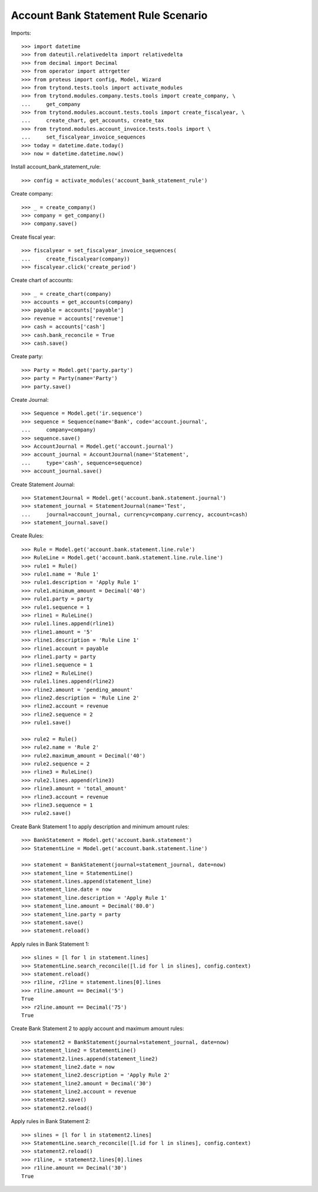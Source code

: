 ====================================
Account Bank Statement Rule Scenario
====================================

Imports::

    >>> import datetime
    >>> from dateutil.relativedelta import relativedelta
    >>> from decimal import Decimal
    >>> from operator import attrgetter
    >>> from proteus import config, Model, Wizard
    >>> from trytond.tests.tools import activate_modules
    >>> from trytond.modules.company.tests.tools import create_company, \
    ...     get_company
    >>> from trytond.modules.account.tests.tools import create_fiscalyear, \
    ...     create_chart, get_accounts, create_tax
    >>> from trytond.modules.account_invoice.tests.tools import \
    ...     set_fiscalyear_invoice_sequences
    >>> today = datetime.date.today()
    >>> now = datetime.datetime.now()

Install account_bank_statement_rule::

    >>> config = activate_modules('account_bank_statement_rule')

Create company::

    >>> _ = create_company()
    >>> company = get_company()
    >>> company.save()

Create fiscal year::

    >>> fiscalyear = set_fiscalyear_invoice_sequences(
    ...     create_fiscalyear(company))
    >>> fiscalyear.click('create_period')

Create chart of accounts::

    >>> _ = create_chart(company)
    >>> accounts = get_accounts(company)
    >>> payable = accounts['payable']
    >>> revenue = accounts['revenue']
    >>> cash = accounts['cash']
    >>> cash.bank_reconcile = True
    >>> cash.save()

Create party::

    >>> Party = Model.get('party.party')
    >>> party = Party(name='Party')
    >>> party.save()

Create Journal::

    >>> Sequence = Model.get('ir.sequence')
    >>> sequence = Sequence(name='Bank', code='account.journal',
    ...     company=company)
    >>> sequence.save()
    >>> AccountJournal = Model.get('account.journal')
    >>> account_journal = AccountJournal(name='Statement',
    ...     type='cash', sequence=sequence)
    >>> account_journal.save()

Create Statement Journal::

    >>> StatementJournal = Model.get('account.bank.statement.journal')
    >>> statement_journal = StatementJournal(name='Test',
    ...     journal=account_journal, currency=company.currency, account=cash)
    >>> statement_journal.save()

Create Rules::

    >>> Rule = Model.get('account.bank.statement.line.rule')
    >>> RuleLine = Model.get('account.bank.statement.line.rule.line')
    >>> rule1 = Rule()
    >>> rule1.name = 'Rule 1'
    >>> rule1.description = 'Apply Rule 1'
    >>> rule1.minimum_amount = Decimal('40')
    >>> rule1.party = party
    >>> rule1.sequence = 1
    >>> rline1 = RuleLine()
    >>> rule1.lines.append(rline1)
    >>> rline1.amount = '5'
    >>> rline1.description = 'Rule Line 1'
    >>> rline1.account = payable
    >>> rline1.party = party
    >>> rline1.sequence = 1
    >>> rline2 = RuleLine()
    >>> rule1.lines.append(rline2)
    >>> rline2.amount = 'pending_amount'
    >>> rline2.description = 'Rule Line 2'
    >>> rline2.account = revenue
    >>> rline2.sequence = 2
    >>> rule1.save()

    >>> rule2 = Rule()
    >>> rule2.name = 'Rule 2'
    >>> rule2.maximum_amount = Decimal('40')
    >>> rule2.sequence = 2
    >>> rline3 = RuleLine()
    >>> rule2.lines.append(rline3)
    >>> rline3.amount = 'total_amount'
    >>> rline3.account = revenue
    >>> rline3.sequence = 1
    >>> rule2.save()

Create Bank Statement 1 to apply description and minimum amount rules::

    >>> BankStatement = Model.get('account.bank.statement')
    >>> StatementLine = Model.get('account.bank.statement.line')

    >>> statement = BankStatement(journal=statement_journal, date=now)
    >>> statement_line = StatementLine()
    >>> statement.lines.append(statement_line)
    >>> statement_line.date = now
    >>> statement_line.description = 'Apply Rule 1'
    >>> statement_line.amount = Decimal('80.0')
    >>> statement_line.party = party
    >>> statement.save()
    >>> statement.reload()

Apply rules in Bank Statement 1::

    >>> slines = [l for l in statement.lines]
    >>> StatementLine.search_reconcile([l.id for l in slines], config.context)
    >>> statement.reload()
    >>> r1line, r2line = statement.lines[0].lines
    >>> r1line.amount == Decimal('5')
    True
    >>> r2line.amount == Decimal('75')
    True

Create Bank Statement 2 to apply account and maximum amount rules::

    >>> statement2 = BankStatement(journal=statement_journal, date=now)
    >>> statement_line2 = StatementLine()
    >>> statement2.lines.append(statement_line2)
    >>> statement_line2.date = now
    >>> statement_line2.description = 'Apply Rule 2'
    >>> statement_line2.amount = Decimal('30')
    >>> statement_line2.account = revenue
    >>> statement2.save()
    >>> statement2.reload()

Apply rules in Bank Statement 2::

    >>> slines = [l for l in statement2.lines]
    >>> StatementLine.search_reconcile([l.id for l in slines], config.context)
    >>> statement2.reload()
    >>> r1line, = statement2.lines[0].lines
    >>> r1line.amount == Decimal('30')
    True
